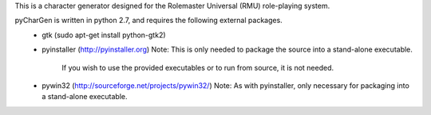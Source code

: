 This is a character generator designed for the Rolemaster Universal (RMU) role-playing system.

pyCharGen is written in python 2.7, and requires the following external packages.
   - gtk (sudo apt-get install python-gtk2)
   - pyinstaller (http://pyinstaller.org)
     Note: This is only needed to package the source into a stand-alone executable.
           If you wish to use the provided executables or to run from source, it is not needed.
   - pywin32 (http://sourceforge.net/projects/pywin32/)
     Note: As with pyinstaller, only necessary for packaging into a stand-alone executable.
